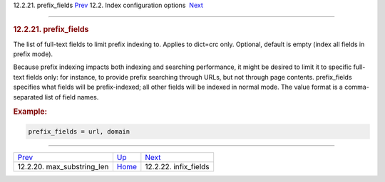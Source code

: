 .. raw:: html

   <div class="navheader">

12.2.21. prefix\_fields
`Prev <conf-max-substring-len.html>`__ 
12.2. Index configuration options
 `Next <conf-infix-fields.html>`__

--------------

.. raw:: html

   </div>

.. raw:: html

   <div class="sect2">

.. raw:: html

   <div class="titlepage">

.. raw:: html

   <div>

.. raw:: html

   <div>

.. rubric:: 12.2.21. prefix\_fields
   :name: prefix_fields
   :class: title

.. raw:: html

   </div>

.. raw:: html

   </div>

.. raw:: html

   </div>

The list of full-text fields to limit prefix indexing to. Applies to
dict=crc only. Optional, default is empty (index all fields in prefix
mode).

Because prefix indexing impacts both indexing and searching performance,
it might be desired to limit it to specific full-text fields only: for
instance, to provide prefix searching through URLs, but not through page
contents. prefix\_fields specifies what fields will be prefix-indexed;
all other fields will be indexed in normal mode. The value format is a
comma-separated list of field names.

.. rubric:: Example:
   :name: example

.. code:: programlisting

    prefix_fields = url, domain

.. raw:: html

   </div>

.. raw:: html

   <div class="navfooter">

--------------

+-------------------------------------------+---------------------------------+--------------------------------------+
| `Prev <conf-max-substring-len.html>`__    | `Up <confgroup-index.html>`__   |  `Next <conf-infix-fields.html>`__   |
+-------------------------------------------+---------------------------------+--------------------------------------+
| 12.2.20. max\_substring\_len              | `Home <index.html>`__           |  12.2.22. infix\_fields              |
+-------------------------------------------+---------------------------------+--------------------------------------+

.. raw:: html

   </div>

